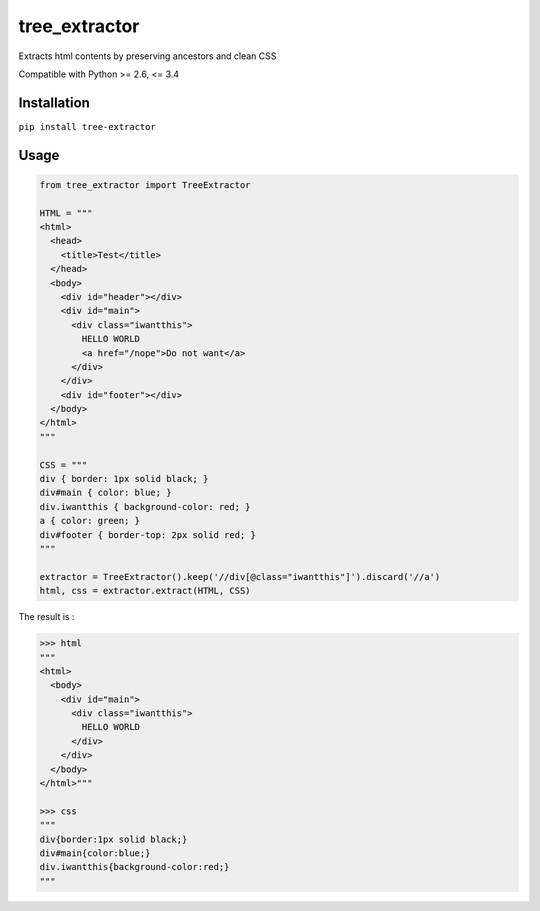 tree_extractor
==============

.. image:: https://travis-ci.org/jurismarches/tree_extractor.svg?branch=master
    :target: https://travis-ci.org/jurismarches/tree_extractor

Extracts html contents by preserving ancestors and clean CSS

Compatible with Python >= 2.6, <= 3.4

Installation
------------

``pip install tree-extractor``

Usage
-----

.. code-block:: python

  from tree_extractor import TreeExtractor

  HTML = """
  <html>
    <head>
      <title>Test</title>
    </head>
    <body>
      <div id="header"></div>
      <div id="main">
        <div class="iwantthis">
          HELLO WORLD
          <a href="/nope">Do not want</a>
        </div>
      </div>
      <div id="footer"></div>
    </body>
  </html>
  """
  
  CSS = """
  div { border: 1px solid black; }
  div#main { color: blue; }
  div.iwantthis { background-color: red; }
  a { color: green; }
  div#footer { border-top: 2px solid red; }
  """
  
  extractor = TreeExtractor().keep('//div[@class="iwantthis"]').discard('//a')
  html, css = extractor.extract(HTML, CSS)
  
The result is :

.. code-block:: python

  >>> html
  """
  <html>
    <body>
      <div id="main">
        <div class="iwantthis">
          HELLO WORLD
        </div>
      </div>
    </body>
  </html>"""
  
  >>> css
  """
  div{border:1px solid black;}
  div#main{color:blue;}
  div.iwantthis{background-color:red;}
  """
